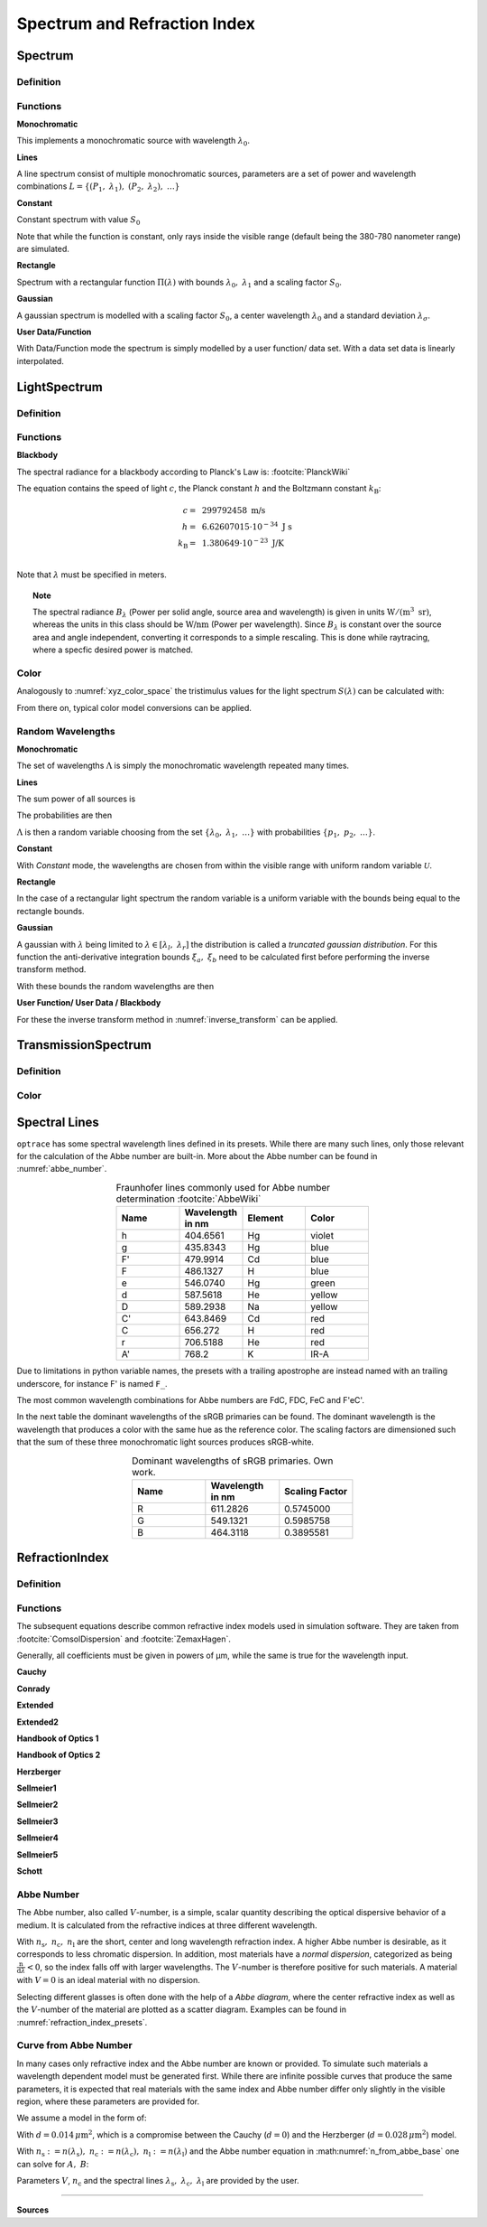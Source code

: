 ********************************
Spectrum and Refraction Index
********************************

Spectrum
==============

Definition
--------------

Functions
------------


**Monochromatic**

This implements a monochromatic source with wavelength :math:`\lambda_0`.

.. math::
   S(\lambda) = \delta(\lambda - \lambda_0)
   :label: eq_spectrum_mono

**Lines**

A line spectrum consist of multiple monochromatic sources, parameters are a set of power and wavelength combinations
:math:`L=\left\{(P_1,~\lambda_1),~(P_2,~\lambda_2),~\dots\right\}`

.. math::
   S(\lambda) = \sum_{(P_i, ~\lambda_i) \in L}  P_i \, \delta(\lambda - \lambda_i)
   :label: eq_spectrum_lines

**Constant**

Constant spectrum with value :math:`S_0`

.. math::
   S(\lambda) = S_0
   :label: eq_spectrum_const

Note that while the function is constant, only rays inside the visible range (default being the 380-780 nanometer range) are simulated.

**Rectangle**

Spectrum with a rectangular function :math:`\Pi(\lambda)` with bounds :math:`\lambda_0,~\lambda_1` and a scaling factor :math:`S_0`.

.. math::
   S(\lambda) = S_0\, \Pi_{[\lambda_0,~\lambda_1]}(\lambda)
   :label: eq_spectrum_rect

**Gaussian**

A gaussian spectrum is modelled with a scaling factor :math:`S_0`, a center wavelength :math:`\lambda_0` and a standard deviation :math:`\lambda_\sigma`.

.. math::
   S(\lambda) = S_0 \exp \left( -\frac{\left(\lambda - \lambda_0\right)^2}{2 \lambda^2_\sigma}\right)
   :label: eq_spectrum_gauss

**User Data/Function**

With Data/Function mode the spectrum is simply modelled by a user function/ data set. With a data set data is linearly interpolated.

.. math::
   S(\lambda) = S_F(\lambda)
   :label: eq_spectrum_user



LightSpectrum
=================

Definition
-----------------


Functions
---------------

**Blackbody**

The spectral radiance for a blackbody according to Planck's Law is: :footcite:`PlanckWiki`

.. math::
   B_\lambda (\lambda, ~T) = \frac{2 h c^2}{\lambda^5} \frac{1}{\exp\left(\frac{h  c } {\lambda k_\text{B}  T}\right) - 1}
   :label: planck_radiator


The equation contains the speed of light :math:`c`, the Planck constant :math:`h` and the Boltzmann constant :math:`k_\text{B}`:

.. math::
   c =&~ 299792458 ~\text{m/s}\\
   h =&~ 6.62607015\cdot 10^{-34} ~\text{J s}\\
   k_\text{B} =&~ 1.380649 \cdot 10^{-23} ~\text{J/K}\\

Note that :math:`\lambda` must be specified in meters.


.. topic:: Note

   The spectral radiance :math:`B_\lambda` (Power per solid angle, source area and wavelength) is given in units :math:`\text{W}/(\text{m}^3~\text{sr})`, whereas the units in this class should be :math:`\text{W/nm}` (Power per wavelength). Since :math:`B_\lambda` is constant over the source area and angle independent, converting it corresponds to a simple rescaling. 
   This is done while raytracing, where a specfic desired power is matched.


Color
----------

Analogously to :numref:`xyz_color_space` the tristimulus values for the light spectrum :math:`S(\lambda)` can be calculated with:

.. math::
   X &=\int_{\lambda} S(\lambda) \cdot x(\lambda) ~d \lambda \\
   Y &=\int_{\lambda} S(\lambda) \cdot y(\lambda) ~d \lambda \\
   Z &=\int_{\lambda} S(\lambda) \cdot z(\lambda) ~d \lambda
   :label: XYZ_Calc_Spectrum

From there on, typical color model conversions can be applied.


.. _random_wavelengths:
   
Random Wavelengths
--------------------


**Monochromatic**


The set of wavelengths :math:`\Lambda` is simply the monochromatic wavelength repeated many times.

.. math::
   \Lambda = \left\{\lambda_0,~\lambda_0, \dots\right\}
   :label: eq_lspectrum_random_mono

**Lines**

The sum power of all sources is

.. math::
   P = \sum_{(P_i,~\lambda_i \in L)} P_i
   :label: eq_lspectrum_lines_power

The probabilities are then 

.. math::
   p = \left\{\frac{P_i}{P} ~~:~~ (P_i, \lambda_i) \in L \right\}
   :label: eq_lspectrum_lines_p

:math:`\Lambda` is then a random variable choosing from the set :math:`\left\{\lambda_0,~\lambda_1, ~\dots\right\}` with probabilities :math:`\left\{p_1,~p_2,~\dots\right\}`.


**Constant**

With *Constant* mode, the wavelengths are chosen from within the visible range with uniform random variable :math:`\mathcal{U}`.

.. math::
   \Lambda = \mathcal{U}_{[380\,\text{nm},~780\,\text{nm}]}
   :label: eq_lspectrum_random_const

**Rectangle**

In the case of a rectangular light spectrum the random variable is a uniform variable with the bounds being equal to the rectangle bounds.

.. math::
   \Lambda = \mathcal{U}_{[\lambda_0,~\lambda_1]}
   :label: eq_lspectrum_random_rect

**Gaussian**

A gaussian with :math:`\lambda` being limited to :math:`\lambda \in [\lambda_l,~\lambda_r]` the distribution is called a *truncated gaussian distribution*.
For this function the anti-derivative integration bounds :math:`\xi_a,~\xi_b` need to be calculated first before performing the inverse transform method.

.. math::
   \xi_a =&~ \frac{1}{2}\left(1 + \text{erf}\left(\frac{\lambda_\text{l} - \lambda_0}{\sqrt{2} \lambda_\sigma}\right)\right)\\
   \xi_b =&~ \frac{1}{2}\left(1 + \text{erf}\left(\frac{\lambda_\text{r} - \lambda_0}{\sqrt{2} \lambda_\sigma}\right)\right)
   :label: gaussian_trunc_lambda_bounds
         
With these bounds the random wavelengths are then

.. math::
   \Lambda = \lambda_0 + \sqrt{2} ~ \lambda_\sigma ~  \text{erf}^{-1}\left(2\,\mathcal{U}_{[\xi_a, ~\xi_b]}-1\right)
   :label: gaussian_trunc_lambda

**User Function/ User Data / Blackbody**

For these the inverse transform method in :numref:`inverse_transform` can be applied.



TransmissionSpectrum
======================

Definition
--------------

Color
-----------

.. _spectral_lines:

Spectral Lines
======================

``optrace`` has some spectral wavelength lines defined in its presets.
While there are many such lines, only those relevant for the calculation of the Abbe number are built-in.
More about the Abbe number can be found in :numref:`abbe_number`.

.. list-table:: Fraunhofer lines commonly used for Abbe number determination :footcite:`AbbeWiki`
   :widths: 70 70 70 70
   :header-rows: 1
   :align: center
   
   * - Name
     - | Wavelength 
       | in nm
     - Element
     - Color
   * - h
     - 404.6561
     - Hg
     - violet
   * - g
     - 435.8343
     - Hg
     - blue
   * - F'
     - 479.9914
     - Cd
     - blue
   * - F
     - 486.1327
     - H
     - blue
   * - e
     - 546.0740
     - Hg
     - green
   * - d
     - 587.5618
     - He
     - yellow
   * - D
     - 589.2938
     - Na
     - yellow
   * - C'
     - 643.8469
     - Cd
     - red
   * - C
     - 656.272
     - H
     - red
   * - r
     - 706.5188
     - He
     - red
   * - A'
     - 768.2
     - K
     - IR-A

Due to limitations in python variable names, the presets with a trailing apostrophe are instead named with an trailing underscore, for instance F' is named ``F_``.

The most common wavelength combinations for Abbe numbers are FdC, FDC, FeC and F'eC'.


In the next table the dominant wavelengths of the sRGB primaries can be found. The dominant wavelength is the wavelength that produces a color with the same hue as the reference color.
The scaling factors are dimensioned such that the sum of these three monochromatic light sources produces sRGB-white.


.. list-table:: Dominant wavelengths of sRGB primaries. Own work. 
   :widths: 70 70 70
   :header-rows: 1
   :align: center
   
   * - Name
     - | Wavelength 
       | in nm
     - Scaling Factor
   * - R
     - 611.2826
     - 0.5745000
   * - G
     - 549.1321
     - 0.5985758
   * - B
     - 464.3118
     - 0.3895581

RefractionIndex
===================

Definition
-------------

.. _index_functions:

Functions
-------------

The subsequent equations describe common refractive index models used in simulation software.
They are taken from :footcite:`ComsolDispersion` and :footcite:`ZemaxHagen`.

Generally, all coefficients must be given in powers of µm, while the same is true for the wavelength input.

**Cauchy**

.. math::
   n = c_0 + \frac{c_1}{\lambda^2} + \frac{c_2}{\lambda^4} + \frac{c_3}{\lambda^6}
   :label: n_cauchy

**Conrady**

.. math::
   n = c_0+ \frac{c_1} {\lambda} + \frac{c_2} {\lambda^{3.5}}
   :label: n_conrady

**Extended**

.. math::
   n^2 = c_0+c_1 \lambda^2+ \frac{c_2} {\lambda^{2}}+ \frac{c_3} {\lambda^{4}}+ \frac{c_4} {\lambda^{6}}+ \frac{c_5} {\lambda^{8}}+ \frac{c_6} {\lambda^{10}}+\frac{c_7} {\lambda^{12}}
   :label: n_extended


**Extended2**

.. math::
   n^2 = c_0+c_1 \lambda^2+ \frac{c_2} {\lambda^{2}}+ \frac{c_3} {\lambda^{4}}+\frac{c_4} {\lambda^{6}}+\frac{c_5} {\lambda^{8}}+c_6 \lambda^4+c_7 \lambda^6
   :label: n_extended2


**Handbook of Optics 1**

.. math::
   n^2 = c_0+\frac{c_1}{\lambda^2-c_2}-c_3 \lambda^2
   :label: n_optics1


**Handbook of Optics 2**

.. math::
   n^2 = c_0+\frac{c_1 \lambda^2}{\lambda^2-c_2}-c_3 \lambda^2
   :label: n_optics2

**Herzberger**

.. math::
   \begin{align}
   n =&~ c_0+c_1 L+c_2 L^2+c_3 \lambda^2+c_4 \lambda^4+c_5 \lambda^6 \\
   &\text{ with   } L= \frac{1} {\lambda^2-0.028 {\mu m^2}}
   \end{align}
   :label: n_herzberger

**Sellmeier1**

.. math::
   n^2 = 1+\frac{c_0 \lambda^2}{\lambda^2-c_1}+\frac{c_2 \lambda^2}{\lambda^2-c_3}+\frac{c_4 \lambda^2}{\lambda^2-c_5}
   :label: n_sellmeier1 

**Sellmeier2**

.. math::
   n^2 = 1+c_0+\frac{c_1 \lambda^2}{\lambda^2-c_2^2}+\frac{c_3}{\lambda^2-c_4^2}
   :label: n_sellmeier2 

**Sellmeier3**

.. math::
   n^2 = 1+\frac{c_0 \lambda^2}{\lambda^2-c_1}+\frac{c_2 \lambda^2}{\lambda^2-c_3}+\frac{c_4 \lambda^2}{\lambda^2-c_5}+\frac{c_6 \lambda^2}{\lambda^2-c_7}
   :label: n_sellmeier3 

**Sellmeier4**

.. math::
   n^2 = c_0+\frac{c_1 \lambda^2}{\lambda^2-c_2}+\frac{c_3 \lambda^2}{\lambda^2-c_4}
   :label: n_sellmeier4 

**Sellmeier5**

.. math::
   n^2 = 1+\frac{c_0 \lambda^2}{\lambda^2-c_1}+\frac{c_2 \lambda^2}{\lambda^2-c_3}+\frac{c_4 \lambda^2}{\lambda^2-c_5}+\frac{c_6 \lambda^2}{\lambda^2-c_7}+\frac{c_8 \lambda^2}{\lambda^2-c_9}
   :label: n_sellmeier5 

**Schott**

.. math::
   n^2 = c_0+c_1 \lambda^2+\frac{c_2}{ \lambda^{2}}+\frac{c_3} {\lambda^{4}}+\frac{c_4} {\lambda^{6}}+\frac{c_5} {\lambda^{8}}
   :label: n_schott 


.. _abbe_number:

Abbe Number
--------------

The Abbe number, also called :math:`V`-number, is a simple, scalar quantity describing the optical dispersive behavior of a medium. It is calculated from the refractive indices at three different wavelength.

.. math::
   V = \frac{n_\text{c} - 1}{n_\text{s} - n_\text{l}}
   :label: abbe_eq

With :math:`n_\text{s},~n_\text{c},~n_\text{l}` are the short, center and long wavelength refraction index.
A higher Abbe number is desirable, as it corresponds to less chromatic dispersion.
In addition, most materials have a *normal dispersion*, categorized as being :math:`\frac{\text{n}}{\text{d}\lambda}<0`, so the index falls off with larger wavelengths.
The :math:`V`-number is therefore positive for such materials.
A material with :math:`V=0` is an ideal material with no dispersion.

Selecting different glasses is often done with the help of a *Abbe diagram*, where the center refractive index as well as the :math:`V`-number of the material are plotted as a scatter diagram. Examples can be found in :numref:`refraction_index_presets`.

.. _index_from_abbe:

Curve from Abbe Number
-----------------------

In many cases only refractive index and the Abbe number are known or provided. 
To simulate such materials a wavelength dependent model must be generated first.
While there are infinite possible curves that produce the same parameters, it is expected that real materials with the same index and Abbe number differ only slightly in the visible region, where these parameters are provided for.

We assume a model in the form of:

.. math::
   n(\lambda) = A + \frac{B}{\lambda^2 - d}
   :label: n_from_abbe_base

With :math:`d=0.014\, \mu\text{m}^2`, which is a compromise between the Cauchy (:math:`d=0`) and the Herzberger (:math:`d=0.028\,\mu\text{m}^2`) model.

With :math:`n_\text{s}:=n(\lambda_\text{s}),~n_\text{c}:=n(\lambda_\text{c}),~n_\text{l}:=n(\lambda_\text{l})` and the Abbe number equation in :math:numref:`n_from_abbe_base` one can solve for :math:`A,~B`:

.. math::
   B =&~ \frac{1}{V}\frac{n_\text{c}-1}{\frac{1}{\lambda^2_\text{s} - d} - \frac{1}{\lambda^2_\text{l}-d}}\\
   A =&~ n_\text{c} - \frac{B}{\lambda^2_\text{c}-d}
   :label: n_from_abbe_solution

Parameters :math:`V`, :math:`n_\text{c}` and the spectral lines :math:`\lambda_\text{s},~\lambda_\text{c},~\lambda_\text{l}` are provided by the user.




------------

**Sources**

.. footbibliography::

